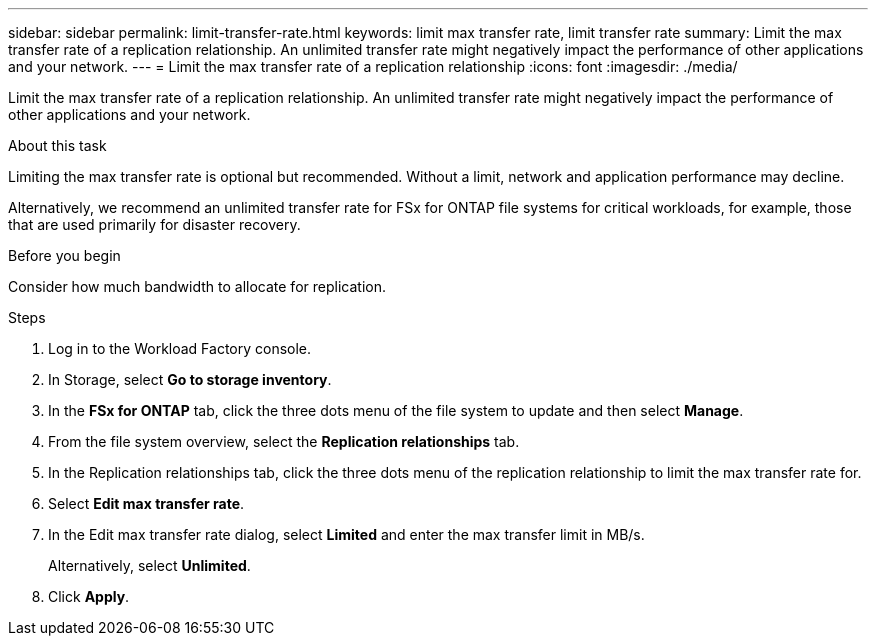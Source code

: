 ---
sidebar: sidebar
permalink: limit-transfer-rate.html
keywords: limit max transfer rate, limit transfer rate
summary: Limit the max transfer rate of a replication relationship. An unlimited transfer rate might negatively impact the performance of other applications and your network. 
---
= Limit the max transfer rate of a replication relationship
:icons: font
:imagesdir: ./media/

[.lead]
Limit the max transfer rate of a replication relationship. An unlimited transfer rate might negatively impact the performance of other applications and your network. 

.About this task
Limiting the max transfer rate is optional but recommended. Without a limit, network and application performance may decline. 

Alternatively, we recommend an unlimited transfer rate for FSx for ONTAP file systems for critical workloads, for example, those that are used primarily for disaster recovery. 

.Before you begin
Consider how much bandwidth to allocate for replication.

.Steps
. Log in to the Workload Factory console. 
. In Storage, select *Go to storage inventory*. 
. In the *FSx for ONTAP* tab, click the three dots menu of the file system to update and then select *Manage*.  
. From the file system overview, select the *Replication relationships* tab. 
. In the Replication relationships tab, click the three dots menu of the replication relationship to limit the max transfer rate for. 
. Select *Edit max transfer rate*. 
. In the Edit max transfer rate dialog, select *Limited* and enter the max transfer limit in MB/s. 
+
Alternatively, select *Unlimited*.
. Click *Apply*. 
